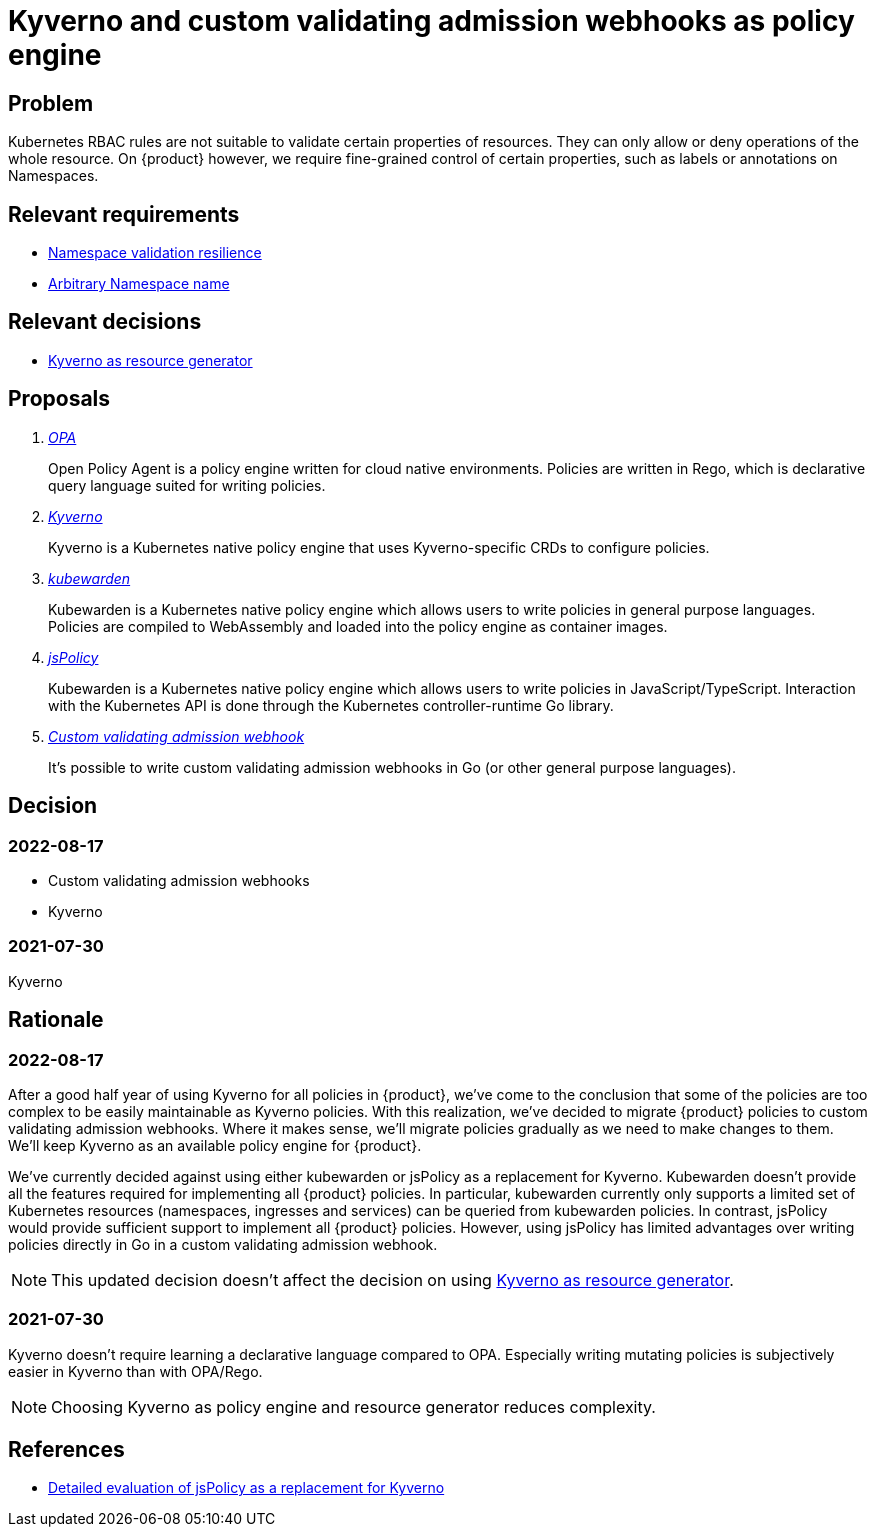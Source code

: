 = Kyverno and custom validating admission webhooks as policy engine

== Problem

Kubernetes RBAC rules are not suitable to validate certain properties of resources.
They can only allow or deny operations of the whole resource.
On {product} however, we require fine-grained control of certain properties, such as labels or annotations on Namespaces.

== Relevant requirements

* xref:references/quality-requirements/reliability/ns-validation-resilience.adoc[Namespace validation resilience]
* xref:references/quality-requirements/usability/ns-arbitrary-name.adoc[Arbitrary Namespace name]

== Relevant decisions

* xref:explanation/decisions/kyverno-generator.adoc[Kyverno as resource generator]

== Proposals

[qanda]
https://www.openpolicyagent.org/[OPA]::
Open Policy Agent is a policy engine written for cloud native environments.
Policies are written in Rego, which is declarative query language suited for writing policies.

https://kyverno.io/[Kyverno]::
Kyverno is a Kubernetes native policy engine that uses Kyverno-specific CRDs to configure policies.

https://www.kubewarden.io[kubewarden]::
Kubewarden is a Kubernetes native policy engine which allows users to write policies in general purpose languages.
Policies are compiled to WebAssembly and loaded into the policy engine as container images.

https://www.jspolicy.com[jsPolicy]::
Kubewarden is a Kubernetes native policy engine which allows users to write policies in JavaScript/TypeScript.
Interaction with the Kubernetes API is done through the Kubernetes controller-runtime Go library.

https://kubernetes.io/docs/reference/access-authn-authz/extensible-admission-controllers/[Custom validating admission webhook]::
It's possible to write custom validating admission webhooks in Go (or other general purpose languages).

== Decision

=== 2022-08-17

* Custom validating admission webhooks
* Kyverno

=== 2021-07-30

Kyverno

== Rationale

=== 2022-08-17

After a good half year of using Kyverno for all policies in {product}, we've come to the conclusion that some of the policies are too complex to be easily maintainable as Kyverno policies.
With this realization, we've decided to migrate {product} policies to custom validating admission webhooks.
Where it makes sense, we'll migrate policies gradually as we need to make changes to them.
We'll keep Kyverno as an available policy engine for {product}.

We've currently decided against using either kubewarden or jsPolicy as a replacement for Kyverno.
Kubewarden doesn't provide all the features required for implementing all {product} policies.
In particular, kubewarden currently only supports a limited set of Kubernetes resources (namespaces, ingresses and services) can be queried from kubewarden policies.
In contrast, jsPolicy would provide sufficient support to implement all {product} policies.
However, using jsPolicy has limited advantages over writing policies directly in Go in a custom validating admission webhook.

NOTE: This updated decision doesn't affect the decision on using xref:explanation/decisions/kyverno-generator.adoc[Kyverno as resource generator].

=== 2021-07-30

Kyverno doesn't require learning a declarative language compared to OPA.
Especially writing mutating policies is subjectively easier in Kyverno than with OPA/Rego.

NOTE: Choosing Kyverno as policy engine and resource generator reduces complexity.

== References

* https://github.com/glrf/appuio-jspolicy-demo/blob/master/EVALUATION.md[Detailed evaluation of jsPolicy as a replacement for Kyverno]

